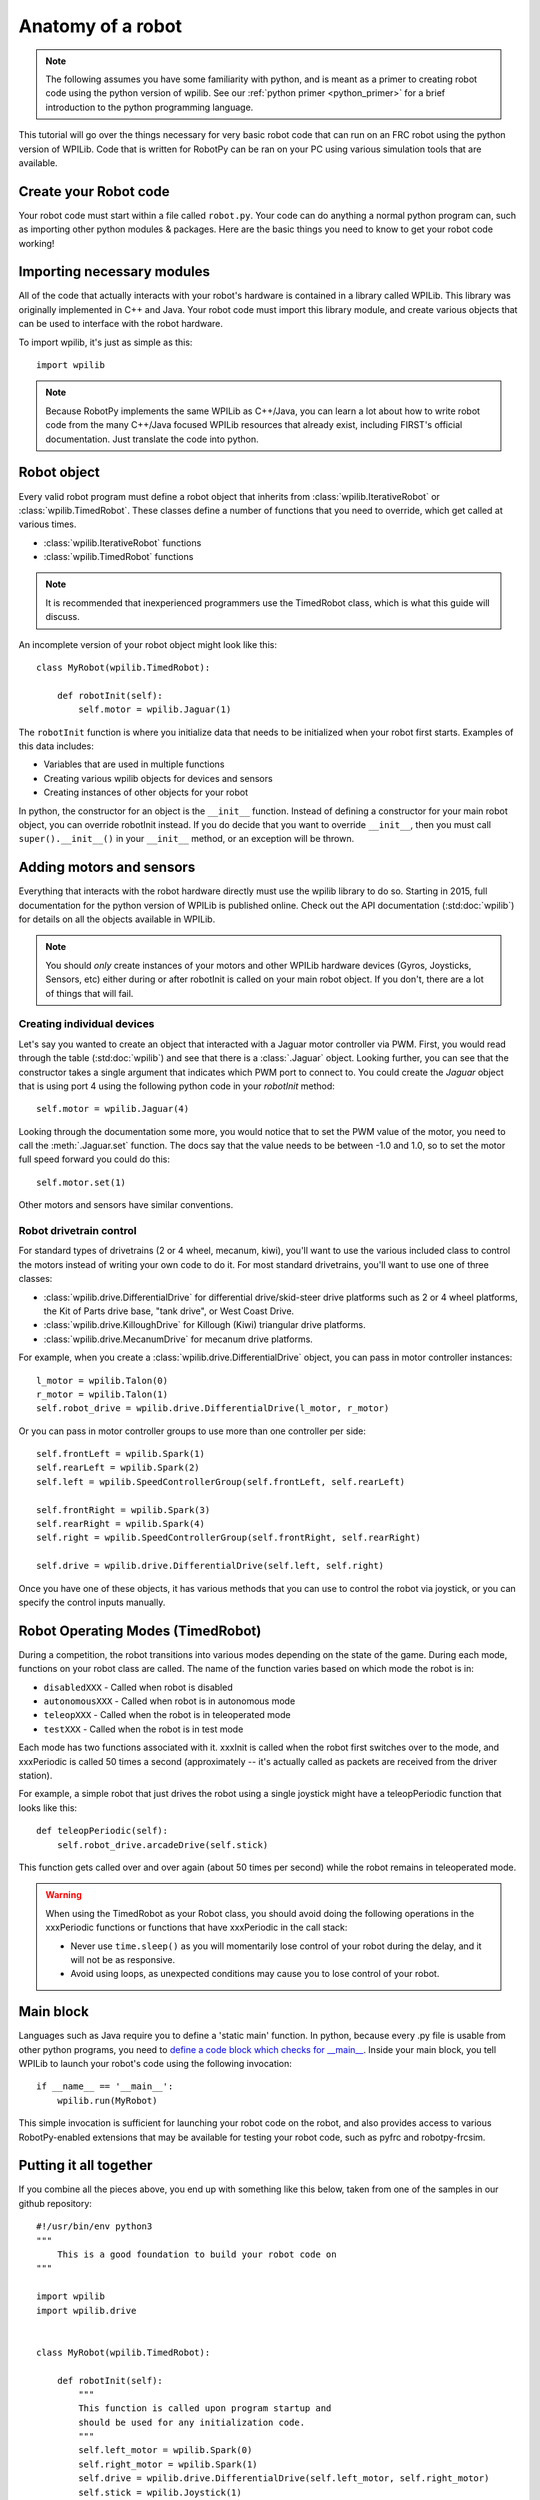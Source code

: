 .. _anatomy:

Anatomy of a robot
==================

.. note:: The following assumes you have some familiarity with python, and
          is meant as a primer to creating robot code using the python version
          of wpilib. See our :ref:`python primer <python_primer>` for a brief
          introduction to the python programming language.

This tutorial will go over the things necessary for very basic robot
code that can run on an FRC robot using the python version of WPILib.
Code that is written for RobotPy can be ran on your PC using various
simulation tools that are available.

Create your Robot code
----------------------

Your robot code must start within a file called ``robot.py``. Your code
can do anything a normal python program can, such as importing other
python modules & packages. Here are the basic things you need to know to
get your robot code working!

Importing necessary modules
---------------------------

All of the code that actually interacts with your robot's hardware is
contained in a library called WPILib. This library was originally implemented
in C++ and Java. Your robot code must import this library module, and create
various objects that can be used to interface with the robot hardware.

To import wpilib, it's just as simple as this::

	import wpilib
	
.. note:: Because RobotPy implements the same WPILib as C++/Java, you can learn
          a lot about how to write robot code from the many C++/Java focused
          WPILib resources that already exist, including FIRST's official
          documentation. Just translate the code into python.

Robot object
------------

Every valid robot program must define a robot object that inherits from
:class:`wpilib.IterativeRobot` or :class:`wpilib.TimedRobot`.
These classes define a number of functions that you need to override,
which get called at various times.

* :class:`wpilib.IterativeRobot` functions
* :class:`wpilib.TimedRobot` functions

.. note:: It is recommended that inexperienced programmers use the
		  TimedRobot class, which is what this guide will discuss.

An incomplete version of your robot object might look like this::

    class MyRobot(wpilib.TimedRobot):

        def robotInit(self):
            self.motor = wpilib.Jaguar(1)

The ``robotInit`` function is where you initialize data that needs to be
initialized when your robot first starts. Examples of this data includes:

* Variables that are used in multiple functions
* Creating various wpilib objects for devices and sensors
* Creating instances of other objects for your robot

In python, the constructor for an object is the ``__init__`` function. Instead
of defining a constructor for your main robot object, you can override
robotInit instead. If you do decide that you want to override ``__init__``, then
you must call ``super().__init__()`` in your ``__init__`` method, or an
exception will be thrown.

Adding motors and sensors
-------------------------

Everything that interacts with the robot hardware directly must use the wpilib
library to do so. Starting in 2015, full documentation for the python version
of WPILib is published online. Check out the API documentation (:std:doc:`wpilib`)
for details on all the objects available in WPILib.

.. note::
  You should *only* create instances of your motors and other WPILib hardware
  devices (Gyros, Joysticks, Sensors, etc) either during or after robotInit is
  called on your main robot object. If you don't, there are a lot of things
  that will fail.

Creating individual devices
~~~~~~~~~~~~~~~~~~~~~~~~~~~

Let's say you wanted to create an object that interacted with a Jaguar motor
controller via PWM. First, you would read through the table (:std:doc:`wpilib`) and
see that there is a :class:`.Jaguar` object. Looking further, you can see that
the constructor takes a single  argument that indicates which PWM port to
connect to. You could create the `Jaguar` object that is using port 4 using the
following python code in your `robotInit` method::

    self.motor = wpilib.Jaguar(4)

Looking through the documentation some more, you would notice that to set
the PWM value of the motor, you need to call the :meth:`.Jaguar.set` function. The docs
say that the value needs to be between -1.0 and 1.0, so to set the motor
full speed forward you could do this::

    self.motor.set(1)

Other motors and sensors have similar conventions.
  
Robot drivetrain control
~~~~~~~~~~~~~~~~~~~~~~~~

For standard types of drivetrains (2 or 4 wheel, mecanum, kiwi), you'll want to
use the various included class to control the motors instead of writing
your own code to do it. For most standard drivetrains, you'll want to use one
of three classes:

* :class:`wpilib.drive.DifferentialDrive` for differential drive/skid-steer drive platforms such as 2 or 4 wheel platforms, the Kit of Parts drive base, "tank drive", or West Coast Drive.
* :class:`wpilib.drive.KilloughDrive` for Killough (Kiwi) triangular drive platforms.
* :class:`wpilib.drive.MecanumDrive` for mecanum drive platforms.

For example, when you create a :class:`wpilib.drive.DifferentialDrive` object, you can
pass in motor controller instances::

    l_motor = wpilib.Talon(0)
    r_motor = wpilib.Talon(1)
    self.robot_drive = wpilib.drive.DifferentialDrive(l_motor, r_motor)

Or you can pass in motor controller groups to use more than one controller per side::

    self.frontLeft = wpilib.Spark(1)
    self.rearLeft = wpilib.Spark(2)
    self.left = wpilib.SpeedControllerGroup(self.frontLeft, self.rearLeft)

    self.frontRight = wpilib.Spark(3)
    self.rearRight = wpilib.Spark(4)
    self.right = wpilib.SpeedControllerGroup(self.frontRight, self.rearRight)

    self.drive = wpilib.drive.DifferentialDrive(self.left, self.right)

Once you have one of these objects, it has various methods that you can use
to control the robot via joystick, or you can specify the control inputs
manually.

.. seealso:: Documentation for the :std:doc:`wpilib.drive`, and the FIRST WPILib Programming Guide.

Robot Operating Modes (TimedRobot)
--------------------------------------

During a competition, the robot transitions into various modes depending on
the state of the game. During each mode, functions on your robot class
are called. The name of the function varies based on which mode the robot is
in:

* ``disabledXXX`` - Called when robot is disabled
* ``autonomousXXX`` - Called when robot is in autonomous mode
* ``teleopXXX`` - Called when the robot is in teleoperated mode
* ``testXXX`` - Called when the robot is in test mode

Each mode has two functions associated with it. xxxInit is called when the
robot first switches over to the mode, and xxxPeriodic is called 50 times
a second (approximately -- it's actually called as packets are received
from the driver station).
 
For example, a simple robot that just drives the robot using a single
joystick might have a teleopPeriodic function that looks like this::

    def teleopPeriodic(self):
        self.robot_drive.arcadeDrive(self.stick)

This function gets called over and over again (about 50 times per second)
while the robot remains in teleoperated mode.

.. warning:: When using the TimedRobot as your Robot class, you should
             avoid doing the following operations in the xxxPeriodic functions
             or functions that have xxxPeriodic in the call stack:
             
             * Never use ``time.sleep()`` as you will momentarily lose
               control of your robot during the delay, and it will not be
               as responsive.
             * Avoid using loops, as unexpected conditions may cause you to
               lose control of your robot.

Main block
----------

Languages such as Java require you to define a 'static main' function. In
python, because every .py file is usable from other python programs, you
need to `define a code block which checks for __main__ <http://effbot.org/pyfaq/tutor-what-is-if-name-main-for.htm>`_.
Inside your main block, you tell WPILib to launch your robot's code using
the following invocation::
    
    if __name__ == '__main__':
        wpilib.run(MyRobot)
        
This simple invocation is sufficient for launching your robot code on the
robot, and also provides access to various RobotPy-enabled extensions that
may be available for testing your robot code, such as pyfrc and robotpy-frcsim.

Putting it all together
-----------------------

If you combine all the pieces above, you end up with something like this
below, taken from one of the samples in our github repository::

    #!/usr/bin/env python3
    """
        This is a good foundation to build your robot code on
    """

    import wpilib
    import wpilib.drive


    class MyRobot(wpilib.TimedRobot):

        def robotInit(self):
            """
            This function is called upon program startup and
            should be used for any initialization code.
            """
            self.left_motor = wpilib.Spark(0)
            self.right_motor = wpilib.Spark(1)
            self.drive = wpilib.drive.DifferentialDrive(self.left_motor, self.right_motor)
            self.stick = wpilib.Joystick(1)
            self.timer = wpilib.Timer()

        def autonomousInit(self):
            """This function is run once each time the robot enters autonomous mode."""
            self.timer.reset()
            self.timer.start()

        def autonomousPeriodic(self):
            """This function is called periodically during autonomous."""

            # Drive for two seconds
            if self.timer.get() < 2.0:
                self.drive.arcadeDrive(-0.5, 0)  # Drive forwards at half speed
            else:
                self.drive.arcadeDrive(0, 0)  # Stop robot

        def teleopPeriodic(self):
            """This function is called periodically during operator control."""
            self.drive.arcadeDrive(self.stick.getY(), self.stick.getX())
    
    
    if __name__ == "__main__":
        wpilib.run(MyRobot)

There are a few different python-based robot samples available, and you
can find them in `our github examples repository <https://github.com/robotpy/examples>`_.

.. seealso:: RobotPy comes with various frameworks that make it easier to create
             your robot code. See the page on :ref:`frameworks`.

Next Steps
----------

This is a good foundation for building your robot, next you will probably want
to know about :ref:`running_robot_code`.

